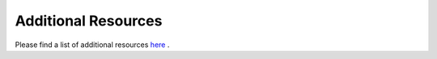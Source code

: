 ************************************
Additional Resources
************************************

Please find a list of additional resources `here <http://www.unikraft.org/resources>`_ .
